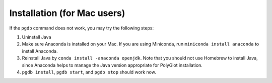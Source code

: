.. _tshoot_install:

************
Installation (for Mac users) 
************

If the ``pgdb`` command does not work, you may try the following steps:

1. Uninstall Java
2. Make sure Anaconda is installed on your Mac. If you are using Miniconda, run ``miniconda install anaconda`` to install Anaconda. 
3. Reinstall Java by ``conda install -anaconda openjdk``. Note that you should not use Homebrew to install Java, since Anaconda helps to manage the Java version appropriate for PolyGlot installation. 
4. ``pgdb install``, ``pgdb start``, and ``pgdb stop`` should work now. 


